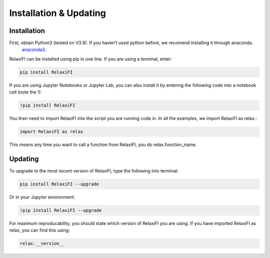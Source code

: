########################
Installation & Updating
########################

Installation
============

First, obtain Python3 (tested on V3.9). If you haven't used python before, we recomend installing it through anaconda.
 `anaconda3 <https://www.anaconda.com/products/individual>`_.

RelaxiFI can be installed using pip in one line. If you are using a terminal, enter:

.. code-block:: python

   pip install RelaxiFI

If you are using Jupyter Notebooks or Jupyter Lab, you can also install it by entering the following code into a notebook cell (note the !):

.. code-block:: python

   !pip install RelaxiFI

You then need to import RelaxiFI into the script you are running code in. In all the examples, we import RelaxiFI as relax.:

.. code-block:: python

   import RelaxiFI as relax

This means any time you want to call a function from RelaxiFI, you do relax.function_name.



Updating
========

To upgrade to the most recent version of RelaxiFI, type the following into terminal:

.. code-block:: python

   pip install RelaxiFI --upgrade

Or in your Jupyter environment:

.. code-block:: python

   !pip install RelaxiFI --upgrade


For maximum reproducability, you should state which version of RelaxiFI you are using. If you have imported RelaxiFI as relax, you can find this using:

.. code-block:: python

    relax.__version__